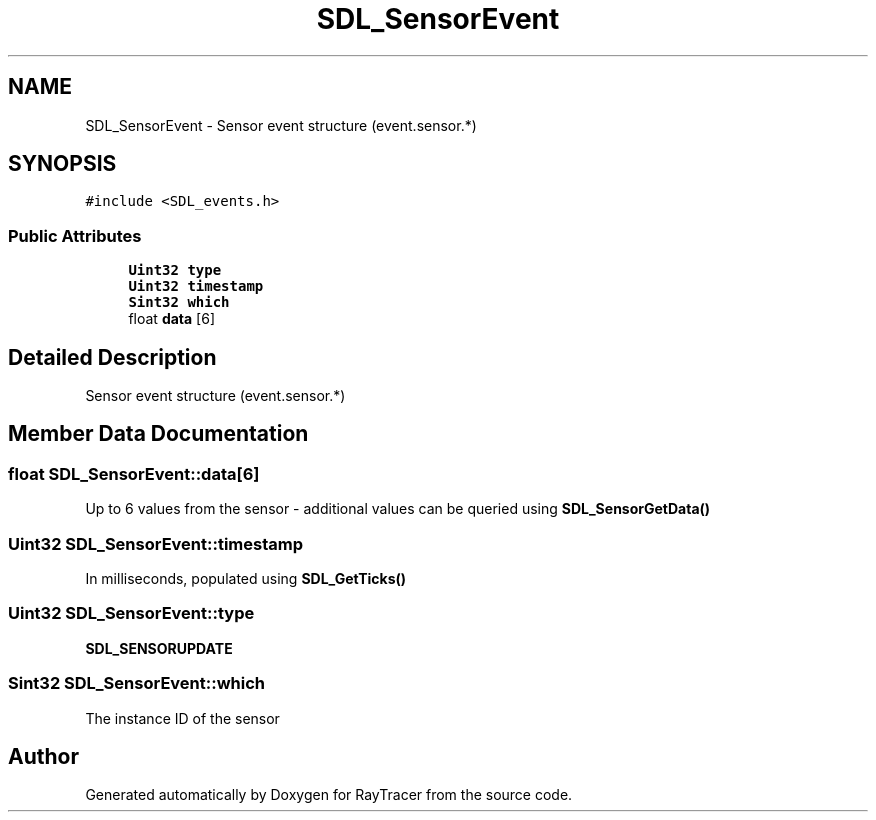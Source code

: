 .TH "SDL_SensorEvent" 3 "Mon Jan 24 2022" "Version 1.0" "RayTracer" \" -*- nroff -*-
.ad l
.nh
.SH NAME
SDL_SensorEvent \- Sensor event structure (event\&.sensor\&.*)  

.SH SYNOPSIS
.br
.PP
.PP
\fC#include <SDL_events\&.h>\fP
.SS "Public Attributes"

.in +1c
.ti -1c
.RI "\fBUint32\fP \fBtype\fP"
.br
.ti -1c
.RI "\fBUint32\fP \fBtimestamp\fP"
.br
.ti -1c
.RI "\fBSint32\fP \fBwhich\fP"
.br
.ti -1c
.RI "float \fBdata\fP [6]"
.br
.in -1c
.SH "Detailed Description"
.PP 
Sensor event structure (event\&.sensor\&.*) 
.SH "Member Data Documentation"
.PP 
.SS "float SDL_SensorEvent::data[6]"
Up to 6 values from the sensor - additional values can be queried using \fBSDL_SensorGetData()\fP 
.SS "\fBUint32\fP SDL_SensorEvent::timestamp"
In milliseconds, populated using \fBSDL_GetTicks()\fP 
.SS "\fBUint32\fP SDL_SensorEvent::type"
\fBSDL_SENSORUPDATE\fP 
.SS "\fBSint32\fP SDL_SensorEvent::which"
The instance ID of the sensor 

.SH "Author"
.PP 
Generated automatically by Doxygen for RayTracer from the source code\&.
